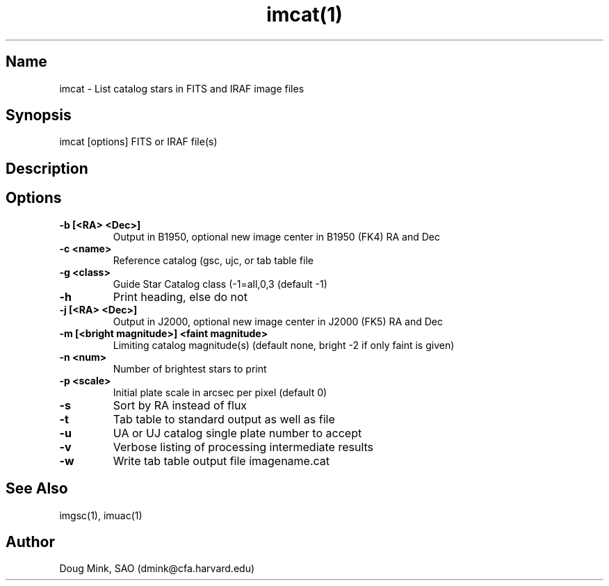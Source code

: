 .TH imcat(1) WCS "12 December 1996"
.SH Name
imcat \- List catalog stars in FITS and IRAF image files
.SH Synopsis
imcat [options] FITS or IRAF file(s)
.SH Description
.SH Options
.TP
.B \-b [<RA> <Dec>]
Output in B1950, optional new image center in B1950 (FK4) RA and Dec
.TP
.B \-c <name>
Reference catalog (gsc, ujc, or tab table file
.TP
.B \-g <class>
Guide Star Catalog class (-1=all,0,3 (default -1)
.TP
.B \-h
Print heading, else do not 
.TP
.B \-j [<RA> <Dec>]
Output in J2000, optional new image center in J2000 (FK5) RA and Dec
.TP
.B \-m [<bright magnitude>] <faint magnitude>
Limiting catalog magnitude(s) (default none, bright -2 if only faint is given)
.TP
.B \-n <num>
Number of brightest stars to print 
.TP
.B \-p <scale>
Initial plate scale in arcsec per pixel (default 0)
.TP
.B \-s
Sort by RA instead of flux 
.TP
.B \-t
Tab table to standard output as well as file
.TP
.B \-u
UA or UJ catalog single plate number to accept
.TP
.B \-v
Verbose listing of processing intermediate results
.TP
.B \-w
Write tab table output file imagename.cat
.SH See Also
imgsc(1), imuac(1)
.SH Author
Doug Mink, SAO (dmink@cfa.harvard.edu)
